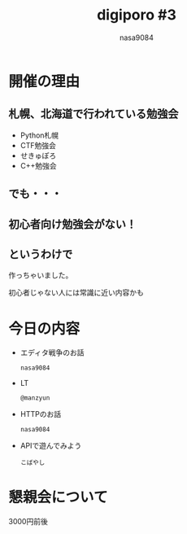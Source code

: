 #+REVEAL_ROOT:../../reveal.js/
#+REVEAL_MATHJAX_URL: https://cdn.mathjax.org/mathjax/latest/MathJax.js?config=TeX-AMS-MML_HTMLorMML
#+OPTIONS: reveal_mathjax:t
#+OPTIONS: num:nil
#+OPTIONS: toc:0
#+REVEAL_THEME: night
#+OPTIONS: reveal_title_slide:nil
#+TITLE: digiporo #3
#+AUTHOR: nasa9084
#+EMAIL:
* [[../digiporo_logo.png]]

* 開催の理由
** 札幌、北海道で行われている勉強会
   - Python札幌
   - CTF勉強会
   - せきゅぽろ
   - C++勉強会

** でも・・・

** 初心者向け勉強会がない！

** というわけで
作っちゃいました。
#+BEGIN_NOTES
初心者じゃない人には常識に近い内容かも
#+END_NOTES

* 今日の内容
  - エディタ戦争のお話
    : nasa9084
  - LT
    : @manzyun
  - HTTPのお話
    : nasa9084
  - APIで遊んでみよう
    : こばやし
* 懇親会について
#+BEGIN_NOTES
3000円前後
#+END_NOTES
